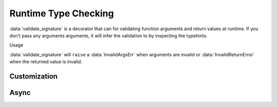 Runtime Type Checking
=====================

.. module:: koda_validate.signature
    :noindex:

:data:`validate_signature` is a decorator that can for validating function arguments and
return values at runtime. If you don't pass any arguments arguments, it will infer the validation
to by inspecting the typehints.

.. testcode:: basic

    from koda_validate.signature import *

    @validate_signature
    def add(x: int, y: int) -> int:
        return x + y

Usage

.. doctest:: basic

    >>> add(1,2)
    3

    >>> add("not", "ints")  # bad types
    Traceback (most recent call last):
    ...
    koda_validate.signature.InvalidArgsError:
    Invalid Argument Values
    -----------------------
    x='not'
        expected <class 'int'>
    y='ints'
        expected <class 'int'>

:data:`validate_signature` will ``raise`` a :data:`InvalidArgsErr` when arguments
are invalid or :data:`InvalidReturnError` when the returned value is invalid.

Customization
-------------

Async
-----